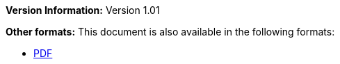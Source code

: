 :reproducible:

*Version Information:* Version 1.01

ifdef::backend-html5[]
*Other formats:* This document is also available in the following formats:

* link:main.pdf[PDF]
endif::backend-html5[]
